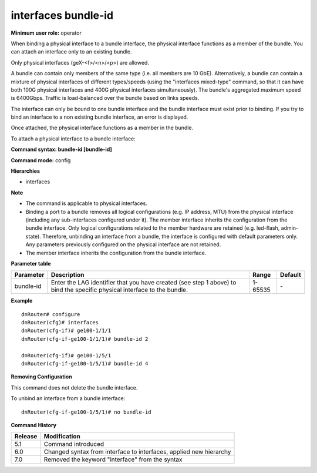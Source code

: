 interfaces bundle-id
--------------------

**Minimum user role:** operator

When binding a physical interface to a bundle interface, the physical interface functions as a member of the bundle. You can attach an interface only to an existing bundle.

Only physical interfaces (geX-<f>/<n>/<p>) are allowed.

A bundle can contain only members of the same type (i.e. all members are 10 GbE). Alternatively, a bundle can contain a mixture of physical interfaces of different types/speeds (using the "interfaces mixed-type" command, so that it can have both 100G physical interfaces and 400G physical interfaces simultaneously). The bundle's aggregated maximum speed is 6400Gbps. Traffic is load-balanced over the bundle based on links speeds.

The interface can only be bound to one bundle interface and the bundle interface must exist prior to binding. If you try to bind an interface to a non existing bundle interface, an error is displayed.

Once attached, the physical interface functions as a member in the bundle.

To attach a physical interface to a bundle interface:

**Command syntax: bundle-id [bundle-id]**

**Command mode:** config

**Hierarchies**

- interfaces

**Note**

- The command is applicable to physical interfaces.

- Binding a port to a bundle removes all logical configurations (e.g. IP address, MTU) from the physical interface (including any sub-interfaces configured under it). The member interface inherits the configuration from the bundle interface. Only logical configurations related to the member hardware are retained (e.g. led-flash, admin-state). Therefore, unbinding an interface from a bundle, the interface is configured with default parameters only. Any parameters previously configured on the physical interface are not retained.

- The member interface inherits the configuration from the bundle interface.

**Parameter table**

+-----------+----------------------------------------------------------------------------------+---------+---------+
| Parameter | Description                                                                      | Range   | Default |
+===========+==================================================================================+=========+=========+
| bundle-id | Enter the LAG identifier that you have created (see step 1 above) to bind the    | 1-65535 | \-      |
|           | specific physical interface to the bundle.                                       |         |         |
+-----------+----------------------------------------------------------------------------------+---------+---------+

**Example**
::

    dnRouter# configure
    dnRouter(cfg)# interfaces
    dnRouter(cfg-if)# ge100-1/1/1
    dnRouter(cfg-if-ge100-1/1/1)# bundle-id 2

    dnRouter(cfg-if)# ge100-1/5/1
    dnRouter(cfg-if-ge100-1/5/1)# bundle-id 4


**Removing Configuration**

This command does not delete the bundle interface.

To unbind an interface from a bundle interface:
::

    dnRouter(cfg-if-ge100-1/5/1)# no bundle-id

**Command History**

+---------+--------------------------------------------------------------------+
| Release | Modification                                                       |
+=========+====================================================================+
| 5.1     | Command introduced                                                 |
+---------+--------------------------------------------------------------------+
| 6.0     | Changed syntax from interface to interfaces, applied new hierarchy |
+---------+--------------------------------------------------------------------+
| 7.0     | Removed the keyword "interface" from the syntax                    |
+---------+--------------------------------------------------------------------+
